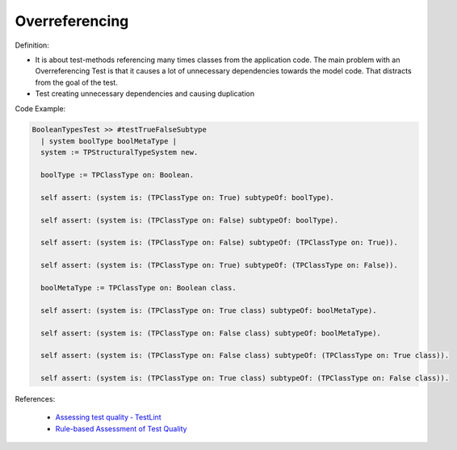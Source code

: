 Overreferencing
^^^^^
Definition:

* It is about test-methods referencing many times classes from the application code. The main problem with an Overreferencing Test is that it causes a lot of unnecessary dependencies towards the model code. That distracts from the goal of the test.
* Test creating unnecessary dependencies and causing duplication


Code Example:

.. code-block:: pseudo

  BooleanTypesTest >> #testTrueFalseSubtype
    | system boolType boolMetaType |
    system := TPStructuralTypeSystem new.

    boolType := TPClassType on: Boolean.
    
    self assert: (system is: (TPClassType on: True) subtypeOf: boolType).

    self assert: (system is: (TPClassType on: False) subtypeOf: boolType).

    self assert: (system is: (TPClassType on: False) subtypeOf: (TPClassType on: True)).

    self assert: (system is: (TPClassType on: True) subtypeOf: (TPClassType on: False)).

    boolMetaType := TPClassType on: Boolean class.

    self assert: (system is: (TPClassType on: True class) subtypeOf: boolMetaType).

    self assert: (system is: (TPClassType on: False class) subtypeOf: boolMetaType).

    self assert: (system is: (TPClassType on: False class) subtypeOf: (TPClassType on: True class)).

    self assert: (system is: (TPClassType on: True class) subtypeOf: (TPClassType on: False class)).

References:

 * `Assessing test quality ‐ TestLint <http://citeseerx.ist.psu.edu/viewdoc/summary?doi=10.1.1.144.9594>`_
 * `Rule-based Assessment of Test Quality <http://citeseerx.ist.psu.edu/viewdoc/download?doi=10.1.1.108.3631&rep=rep1&type=pdf>`_


